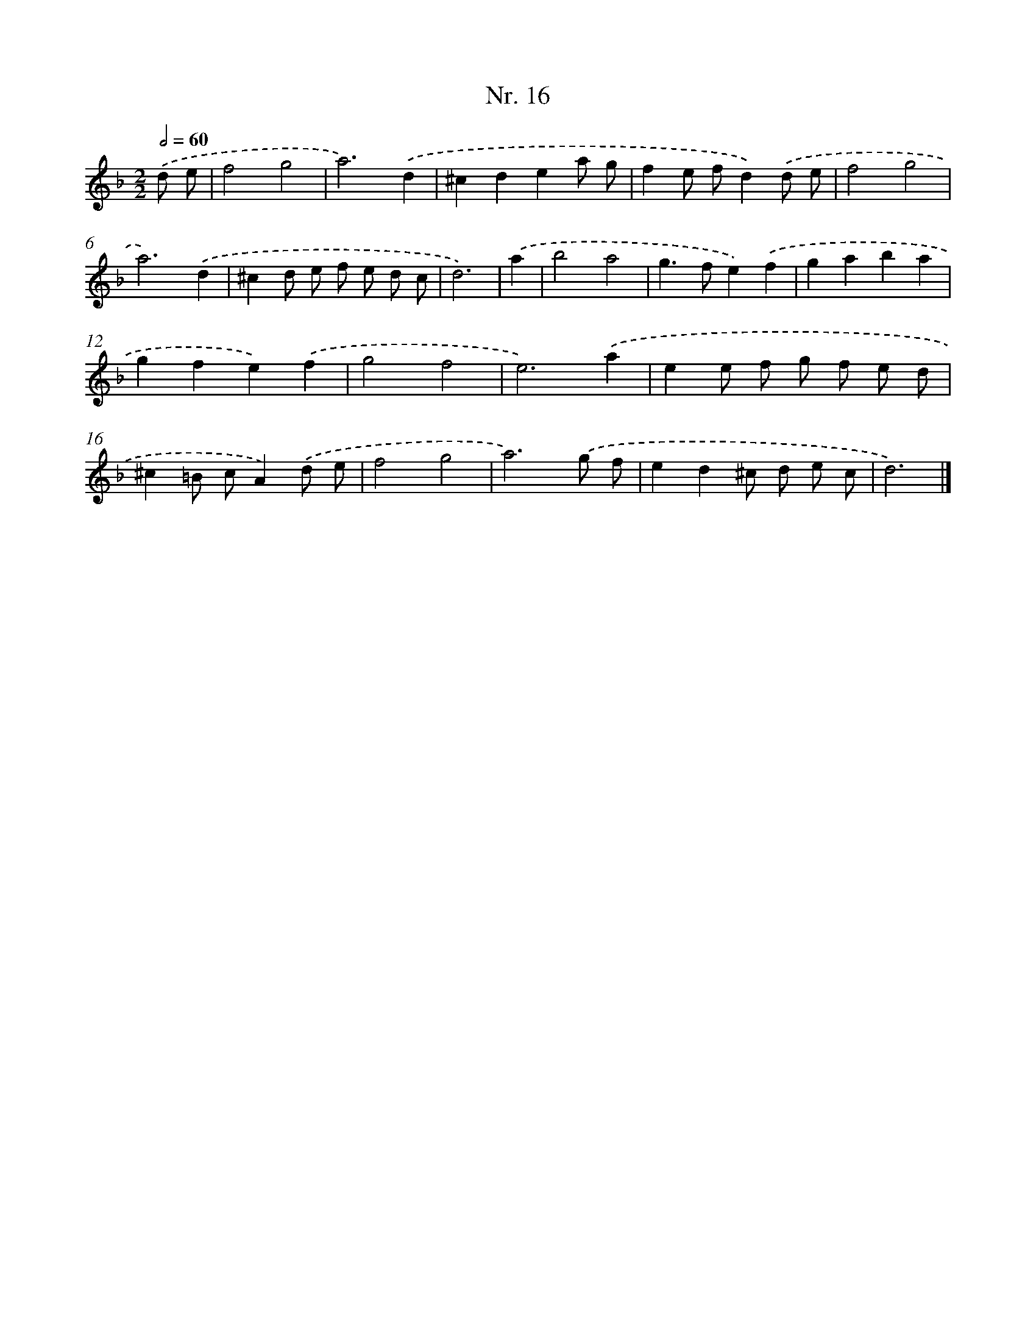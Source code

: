 X: 12922
T: Nr. 16
%%abc-version 2.0
%%abcx-abcm2ps-target-version 5.9.1 (29 Sep 2008)
%%abc-creator hum2abc beta
%%abcx-conversion-date 2018/11/01 14:37:29
%%humdrum-veritas 2670133095
%%humdrum-veritas-data 3562127372
%%continueall 1
%%barnumbers 0
L: 1/8
M: 2/2
Q: 1/2=60
K: F clef=treble
.('d e [I:setbarnb 1]|
f4g4 |
a6).('d2 |
^c2d2e2a g |
f2e fd2).('d e |
f4g4 |
a6).('d2 |
^c2d e f e d c |
d6) |
.('a2 [I:setbarnb 9]|
b4a4 |
g2>f2e2).('f2 |
g2a2b2a2 |
g2f2e2).('f2 |
g4f4 |
e6).('a2 |
e2e f g f e d |
^c2=B cA2).('d e |
f4g4 |
a6).('g f |
e2d2^c d e c |
d6) |]
